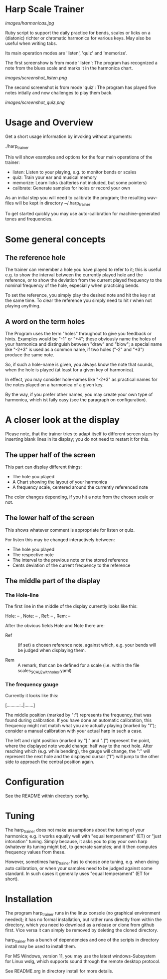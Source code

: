 # -*- fill-column: 74 -*-

* Harp Scale Trainer

  [[images/harmonicas.jpg]]

  Ruby script to support the daily practice for bends, scales or licks on
  a (diatonic) richter or chromatic harmonica for various keys. May also
  be useful when writing tabs.

  Its main operation modes are 'listen', 'quiz' and 'memorize'.
  
  The first screenshow is from mode 'listen': The program has recognized a
  note from the blues scale and marks it in the harmonica chart.
  
  [[images/screenshot_listen.png]]

  The second screenshot is from mode 'quiz': The program has played five
  notes intially and now challenges to play them back.
  
  [[images/screenshot_quiz.png]]

* Usage and Overview

  Get a short usage information by invoking without arguments:
  
    ./harp_trainer


  This will show examples and options for the four main operations of the
  trainer: 
  
  - listen: Listen to your playing, e.g. to monitor bends or scales
  - quiz: Train your ear and musical memory
  - memorize: Learn licks (batteries not included, but some pointers)
  - calibrate: Generate samples for holes or record your own

  As an initial step you will need to calibrate the program; the resulting
  wav-files will be kept in directory ~/.harp_trainer

  To get started quickly you may use auto-calibration for
  machine-generated tones and frequencies.

* Some general concepts
** The reference hole

   The trainer can remember a hole you have played to refer to it; this is
   useful e.g. to show the interval between the currently played hole and
   the reference, or to show the deviation from the current played
   frequency to the nominal frequency of the hole, especially when
   practicing bends.

   To set the reference, you simply play the desired note and hit the key
   r at the same time. To clear the reference you simply need to hit r
   when not playing anything.

** A word on the term holes

   The Program uses the term "holes" throughout to give you feedback or
   hints.  Examples would be "-1" or "+4"; these obviously name the holes
   of your harmonica and distinguish between "draw" and "blow"; a special
   name like "-2+3" is used as a common name, if two holes ("-2" and "+3")
   produce the same note.

   So, if such a hole-name is given, you always know the note that sounds,
   when the hole is played (at least for a given key of harmonica).

   In effect, you may consider hole-names like "-2+3" as practical names
   for the notes played on a harmonica of a given key.

   By the way, if you prefer other names, you may create your own type of
   harmonica, which ist faily easy (see the paragraph on configuration).

* A closer look at the display

  Please note, that the trainer tries to adapt itself to different screen
  sizes by inserting blank lines in its display; you do not need to
  restart it for this.

** The upper half of the screen

   This part can display different things:

   - The hole you played
   - A Chart showing the layout of your harmonica
   - A frequency scale, centered around the currently referenced note

   The color changes depending, if you hit a note from the chosen scale or
   not.

** The lower half of the screen

   This shows whatever comment is appropriate for listen or quiz. 

   For listen this may be changed interactively between:

   - The hole you played
   - The respective note
   - The interval to the previous note or the stored reference
   - Cents deviation of the current frequency to the reference

** The middle part of the display
*** The Hole-line
    
    The first line in the middle of the display currently looks like this:

    Hole:   -- , Note:  -- , Ref:   -- ,  Rem: --

    After the obvious fields Hole and Note there are:
    
    - Ref :: (if set) a chosen reference note, against which, e.g. your
      bends will be judged when displaying them.

    - Rem :: A remark, that can be defined for a scale (i.e. within the
      file scales_SCALE_with_holes.yaml)

*** The frequency gauge

    Currently it looks like this:

    [..........:..|.......]

    The middle position (marked by ":") represents the frequency, that was
    found during calibration. If you have done an automatic calibration,
    this frequency might not match what you are actually playing (marked by
    "I"); consider a manual calibration with your actual harp in such a
    case.

    The left and right position (marked by "[." and ".]") represent the
    point, where the displayed note would change: half way to the next
    hole. After reaching which (e.g. while bending), the gauge will change,
    the ":" will represent the next hole and the displayed cursor ("I")
    will jump to the other side to approach the central position again.

* Configuration

  See the README within directory config.

* Tuning

  The harp_trainer does not make assumptions about the tuning of
  your harmonica; e.g. it works equally well with "equal temperament" (ET)
  or "just intonation" tuning.  Simply because, it asks you to play your
  own harp (whatever its tuning might be), to generate samples; and it
  then computes frequency values from these.
  
  However, sometimes harp_trainer has to choose one tuning,
  e.g. when doing auto calibration, or when your samples need to be judged
  against some standard. In such cases it generally uses "equal
  temperament" (ET for short).
  
* Installation

  The program harp_trainer runs in the linux console (no graphical
  environment needed); it has no formal installation, but rather runs
  directly from within the directory, which you need to download as a
  release or clone from github first. Vice versa it can simply be removed
  by deleting the cloned directory.

  harp_trainer has a bunch of dependencies and one of the scripts in
  directory install may be used to install them.

  For MS Windows, version 11, you may use the latest windows-Subsystem for
  Linux wslg, which supports sound through the remote desktop protocol.

  See README.org in directory install for more details.
